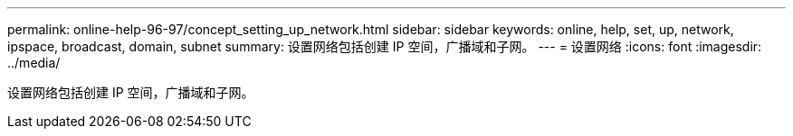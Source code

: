 ---
permalink: online-help-96-97/concept_setting_up_network.html 
sidebar: sidebar 
keywords: online, help, set, up, network, ipspace, broadcast, domain, subnet 
summary: 设置网络包括创建 IP 空间，广播域和子网。 
---
= 设置网络
:icons: font
:imagesdir: ../media/


[role="lead"]
设置网络包括创建 IP 空间，广播域和子网。
